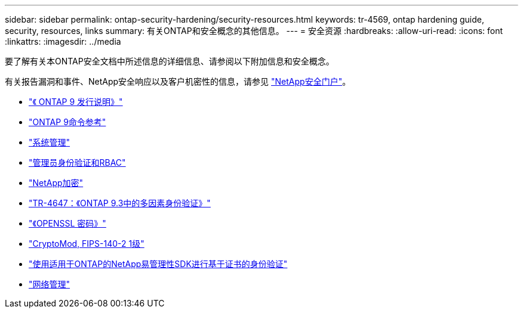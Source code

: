 ---
sidebar: sidebar 
permalink: ontap-security-hardening/security-resources.html 
keywords: tr-4569, ontap hardening guide, security, resources, links 
summary: 有关ONTAP和安全概念的其他信息。 
---
= 安全资源
:hardbreaks:
:allow-uri-read: 
:icons: font
:linkattrs: 
:imagesdir: ../media


[role="lead"]
要了解有关本ONTAP安全文档中所述信息的详细信息、请参阅以下附加信息和安全概念。

有关报告漏洞和事件、NetApp安全响应以及客户机密性的信息，请参见 link:http://www.netapp.com/us/legal/security/contact/index.aspx["NetApp安全门户"^]。

* link:../release-notes/index.html["《 ONTAP 9 发行说明》"^]
* link:../concepts/manual-pages.html["ONTAP 9命令参考"]
* link:../system-admin/index.html["系统管理"]
* link:../authentication/workflow-concept.html["管理员身份验证和RBAC"]
* link:../security-encryption/index.html["NetApp加密"]
* link:http://www.netapp.com/us/media/tr-4647.pdf["TR-4647：《ONTAP 9.3中的多因素身份验证》"^]
* https://www.openssl.org/docs/man1.0.2/man1/ciphers.html["《OPENSSL 密码》"^]
* https://csrc.nist.gov/projects/cryptographic-module-validation-program/certificate/4144["CryptoMod, FIPS-140-2 1级"^]
* https://netapp.io/2016/11/08/certificate-based-authentication-netapp-manageability-sdk-ontap/["使用适用于ONTAP的NetApp易管理性SDK进行基于证书的身份验证"^]
* link:../network-management/index.html["网络管理"]

